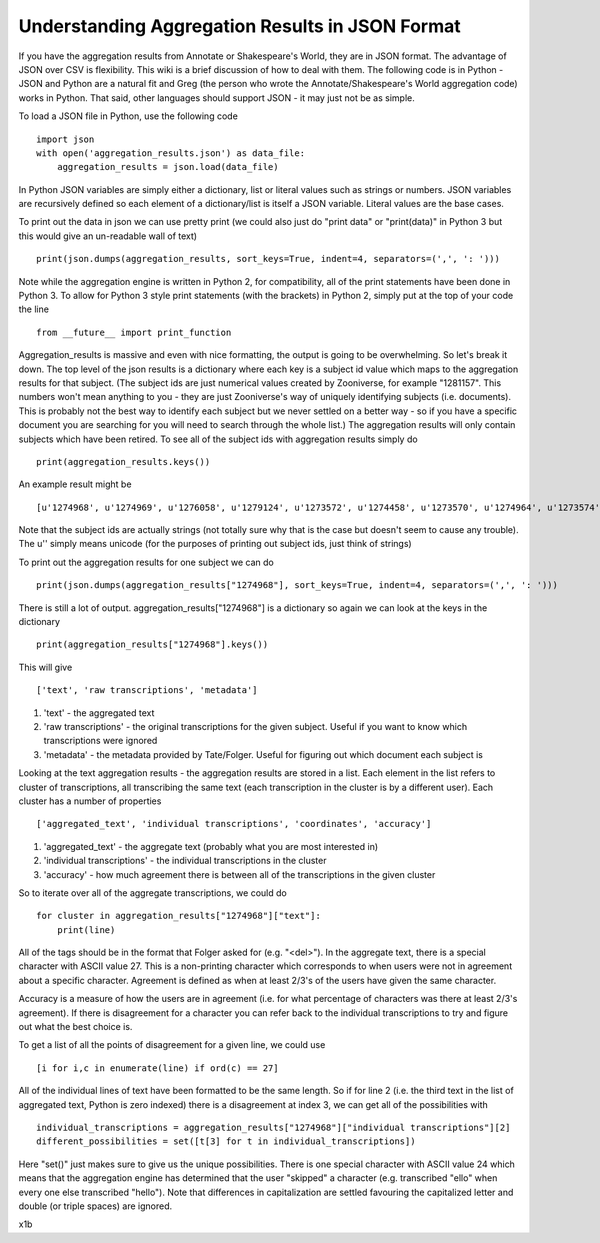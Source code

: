 Understanding Aggregation Results in JSON Format
================================================

If you have the aggregation results from Annotate or Shakespeare's World, they are in JSON format. The advantage of JSON over CSV is flexibility. This wiki is a brief discussion of how to deal with them. The following code is in Python - JSON and Python are a natural fit and Greg (the person who wrote the Annotate/Shakespeare's World aggregation code) works in Python. That said, other languages should support JSON - it may just not be as simple.

To load a JSON file in Python, use the following code ::

    import json
    with open('aggregation_results.json') as data_file:
        aggregation_results = json.load(data_file)

In Python JSON variables are simply either a dictionary, list or literal values such as strings or numbers. JSON variables are recursively defined so each element of a dictionary/list is itself a JSON variable. Literal values are the base cases.

To print out the data in json we can use pretty print (we could also just do "print data" or "print(data)" in Python 3 but this would give an un-readable wall of text) ::

    print(json.dumps(aggregation_results, sort_keys=True, indent=4, separators=(',', ': ')))

Note while the aggregation engine is written in Python 2, for compatibility, all of the print statements have been done in Python 3. To allow for Python 3 style print statements (with the brackets) in Python 2, simply put at the top of your code the line ::

    from __future__ import print_function

Aggregation_results is massive and even with nice formatting, the output is going to be overwhelming. So let's break it down. The top level of the json results is a dictionary where each key is a subject id value which maps to the aggregation results for that subject. (The subject ids are just numerical values created by Zooniverse, for example "1281157". This numbers won't mean anything to you - they are just Zooniverse's way of uniquely identifying subjects (i.e. documents). This is probably not the best way to identify each subject but we never settled on a better way - so if you have a specific document you are searching for you will need to search through the whole list.)
The aggregation results will only contain subjects which have been retired. To see all of the subject ids with aggregation results simply do ::

    print(aggregation_results.keys())

An example result might be ::

    [u'1274968', u'1274969', u'1276058', u'1279124', u'1273572', u'1274458', u'1273570', u'1274964', u'1273574', u'1273575' ...]

Note that the subject ids are actually strings (not totally sure why that is the case but doesn't seem to cause any trouble). The u'' simply means unicode (for the purposes of printing out subject ids, just think of strings)

To print out the aggregation results for one subject we can do ::

    print(json.dumps(aggregation_results["1274968"], sort_keys=True, indent=4, separators=(',', ': ')))

There is still a lot of output. aggregation_results["1274968"] is a dictionary so again we can look at the keys in the dictionary ::

    print(aggregation_results["1274968"].keys())


This will give ::

    ['text', 'raw transcriptions', 'metadata']

1. 'text' - the aggregated text
2. 'raw transcriptions' - the original transcriptions for the given subject. Useful if you want to know which transcriptions were ignored
3. 'metadata' - the metadata provided by Tate/Folger. Useful for figuring out which document each subject is

Looking at the text aggregation results - the aggregation results are stored in a list. Each element in the list refers to cluster of transcriptions, all transcribing the same text (each transcription in the cluster is by a different user).
Each cluster has a number of properties ::

    ['aggregated_text', 'individual transcriptions', 'coordinates', 'accuracy']

1. 'aggregated_text' - the aggregate text (probably what you are most interested in)
2. 'individual transcriptions' - the individual transcriptions in the cluster
3. 'accuracy' - how much agreement there is between all of the transcriptions in the given cluster

So to iterate over all of the aggregate transcriptions, we could do ::

    for cluster in aggregation_results["1274968"]["text"]:
        print(line)

All of the tags should be in the format that Folger asked for (e.g. "<del>"). In the aggregate text, there is a special character with ASCII value 27. This is a non-printing character which corresponds to when users were not in agreement about a specific character. Agreement is defined as when at least 2/3's of the users have given the same character.

Accuracy is a measure of how the users are in agreement (i.e. for what percentage of characters was there at least 2/3's agreement). If there is disagreement for a character you can refer back to the individual transcriptions to try and figure out what the best choice is.

To get a list of all the points of disagreement for a given line, we could use ::

    [i for i,c in enumerate(line) if ord(c) == 27]

All of the individual lines of text have been formatted to be the same length. So if for line 2 (i.e. the third text in the list of aggregated text, Python is zero indexed) there is a disagreement at index 3, we can get all of the possibilities with ::

    individual_transcriptions = aggregation_results["1274968"]["individual transcriptions"][2]
    different_possibilities = set([t[3] for t in individual_transcriptions])

Here "set()" just makes sure to give us the unique possibilities. There is one special character with ASCII value 24 which means that the aggregation engine has determined that the user "skipped" a character (e.g. transcribed "ello" when every one else transcribed "hello"). Note that differences in capitalization are settled favouring the capitalized letter and double (or triple spaces) are ignored.

\x1b